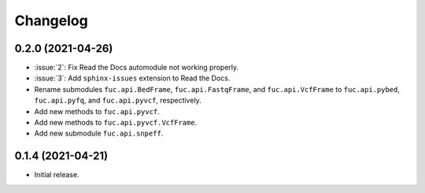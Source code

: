 Changelog
*********

0.2.0 (2021-04-26)
------------------

* :issue:`2`: Fix Read the Docs automodule not working properly.
* :issue:`3`: Add ``sphinx-issues`` extension to Read the Docs.
* Rename submodules ``fuc.api.BedFrame``, ``fuc.api.FastqFrame``, and ``fuc.api.VcfFrame`` to ``fuc.api.pybed``, ``fuc.api.pyfq``, and ``fuc.api.pyvcf``, respectively.
* Add new methods to ``fuc.api.pyvcf``.
* Add new methods to ``fuc.api.pyvcf.VcfFrame``.
* Add new submodule ``fuc.api.snpeff``.

0.1.4 (2021-04-21)
------------------

* Initial release.

